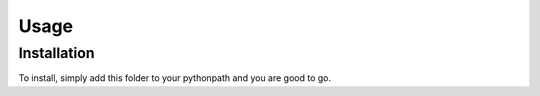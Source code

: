 Usage
=====

Installation
------------

To install, simply add this folder to your pythonpath and you are good to go.


